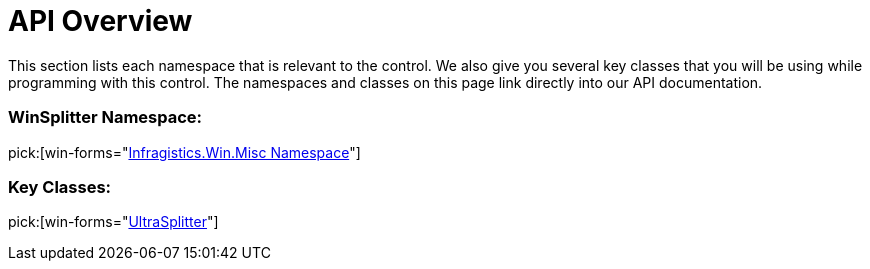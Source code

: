 ﻿////

|metadata|
{
    "name": "winsplitter-api-overview",
    "controlName": ["WinSplitter"],
    "tags": ["API"],
    "guid": "{EE49708B-AFAF-46B8-ACD5-59FF14EC2D58}",  
    "buildFlags": [],
    "createdOn": "2009-10-12T16:21:40Z"
}
|metadata|
////

= API Overview

This section lists each namespace that is relevant to the control. We also give you several key classes that you will be using while programming with this control. The namespaces and classes on this page link directly into our API documentation.

=== WinSplitter Namespace:

pick:[win-forms="link:infragistics4.win.misc.v{ProductVersion}~infragistics.win.misc_namespace.html[Infragistics.Win.Misc Namespace]"]

=== Key Classes:

pick:[win-forms="link:infragistics4.win.misc.v{ProductVersion}~infragistics.win.misc.ultrasplitter.html[UltraSplitter]"]